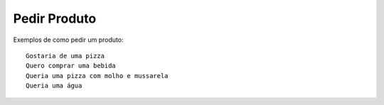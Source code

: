 ============
Pedir Produto
============

Exemplos de como pedir um produto::

    Gostaria de uma pizza
    Quero comprar uma bebida
    Queria uma pizza com molho e mussarela
    Queria uma água
